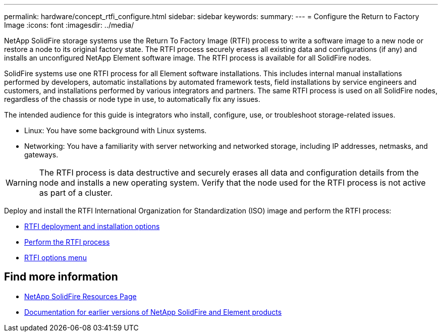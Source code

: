 ---
permalink: hardware/concept_rtfi_configure.html
sidebar: sidebar
keywords:
summary:
---
= Configure the Return to Factory Image 
:icons: font
:imagesdir: ../media/

[.lead]
NetApp SolidFire storage systems use the Return To Factory Image (RTFI) process to write a software image to a new node or restore a node to its  original factory state. The RTFI process securely erases all existing data and configurations (if any) and installs an unconfigured NetApp Element software image. The RTFI process is available for all SolidFire nodes.

SolidFire systems use one RTFI process for all Element software installations. This includes internal manual installations performed by developers, automatic installations by automated framework tests, field installations by service engineers and customers, and installations performed by various integrators and partners. The same RTFI process is used on all SolidFire nodes, regardless of the chassis or node type in use, to automatically fix any issues.

The intended audience for this guide is integrators who install, configure, use, or troubleshoot storage-related issues.

* Linux: You have some background with Linux systems.
* Networking: You have a familiarity with server networking and networked storage, including IP addresses, netmasks, and gateways.

WARNING: The RTFI process is data destructive and securely erases all data and configuration details from the node and installs a new operating system. Verify that the node used for the RTFI process is not active as part of a cluster.

Deploy and install the RTFI International Organization for Standardization (ISO) image and perform the RTFI process:

* xref:task_rtfi_deployment_and_install_options.html[RTFI deployment and installation options]
* xref:task_rtfi_process.html[Perform the RTFI process]
* xref:task_rtfi_options_menu.html[RTFI options menu]

== Find more information
* https://www.netapp.com/data-storage/solidfire/documentation/[NetApp SolidFire Resources Page^]
* https://docs.netapp.com/sfe-122/topic/com.netapp.ndc.sfe-vers/GUID-B1944B0E-B335-4E0B-B9F1-E960BF32AE56.html[Documentation for earlier versions of NetApp SolidFire and Element products^]
